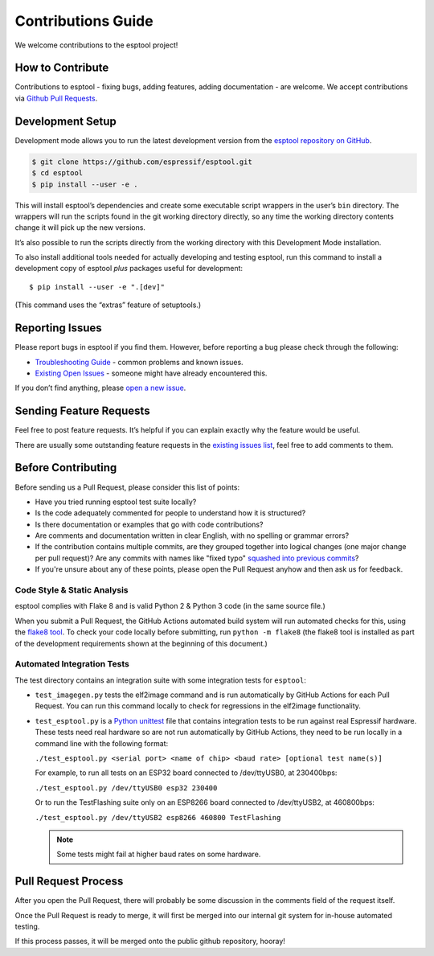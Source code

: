 Contributions Guide
===================

We welcome contributions to the esptool project!

How to Contribute
-----------------

Contributions to esptool - fixing bugs, adding features, adding documentation - are welcome. We accept contributions via `Github Pull Requests <https://help.github.com/en/github/collaborating-with-issues-and-pull-requests/about-pull-requests>`_.

.. _development-setup:

Development Setup
-----------------

Development mode allows you to run the latest development version from the `esptool repository on GitHub <https://github.com/espressif/esptool>`_.

.. code-block:: sh

   $ git clone https://github.com/espressif/esptool.git
   $ cd esptool
   $ pip install --user -e .

This will install esptool’s dependencies and create some executable script wrappers in the user’s ``bin`` directory. The wrappers will run the scripts found in the git working directory directly, so any time the working directory contents change it will pick up the new versions.

It’s also possible to run the scripts directly from the working directory with this Development Mode installation.

To also install additional tools needed for actually developing and testing esptool, run this command to install a development copy of esptool *plus* packages useful for development:

::

   $ pip install --user -e ".[dev]"

(This command uses the “extras” feature of setuptools.)

Reporting Issues
----------------

Please report bugs in esptool if you find them. However, before reporting a bug please check through the following:

*  `Troubleshooting Guide <https://docs.espressif.com/projects/esptool/en/latest/troubleshooting.html>`_ - common problems and known issues.

*  `Existing Open Issues <https://github.com/espressif/esptool/issues>`_ - someone might have already encountered this.

If you don’t find anything, please `open a new issue <https://github.com/espressif/esptool/issues/new/choose>`_.

Sending Feature Requests
------------------------

Feel free to post feature requests. It’s helpful if you can explain exactly why the feature would be useful.

There are usually some outstanding feature requests in the `existing issues list <https://github.com/espressif/esptool/issues?q=is%3Aopen+is%3Aissue+label%3Aenhancement>`_, feel free to add comments to them.

Before Contributing
-------------------

Before sending us a Pull Request, please consider this list of points:

* Have you tried running esptool test suite locally?

* Is the code adequately commented for people to understand how it is structured?

* Is there documentation or examples that go with code contributions?

* Are comments and documentation written in clear English, with no spelling or grammar errors?

* If the contribution contains multiple commits, are they grouped together into logical changes (one major change per pull request)? Are any commits with names like "fixed typo" `squashed into previous commits <https://eli.thegreenplace.net/2014/02/19/squashing-github-pull-requests-into-a-single-commit/>`_?

* If you're unsure about any of these points, please open the Pull Request anyhow and then ask us for feedback.

Code Style & Static Analysis
^^^^^^^^^^^^^^^^^^^^^^^^^^^^

esptool complies with Flake 8 and is valid Python 2 & Python 3 code (in the same source file.)

When you submit a Pull Request, the GitHub Actions automated build system will run automated checks for this, using the `flake8 tool <http://flake8.readthedocs.io/en/latest/>`_. To check your code locally before submitting, run ``python -m flake8`` (the flake8 tool is installed as part of the development requirements shown at the beginning of this document.)

Automated Integration Tests
^^^^^^^^^^^^^^^^^^^^^^^^^^^

The test directory contains an integration suite with some integration tests for ``esptool``:

*  ``test_imagegen.py`` tests the elf2image command and is run automatically by GitHub Actions for each Pull Request. You can run this command locally to check for regressions in the elf2image functionality.

*  ``test_esptool.py`` is a `Python unittest <https://docs.python.org/3/library/unittest.html>`_ file that contains integration tests to be run against real Espressif hardware. These tests need real hardware so are not run automatically by GitHub Actions, they need to be run locally in a command line with the following format:

   ``./test_esptool.py <serial port> <name of chip> <baud rate> [optional test name(s)]``

   For example, to run all tests on an ESP32 board connected to /dev/ttyUSB0, at 230400bps:

   ``./test_esptool.py /dev/ttyUSB0 esp32 230400``

   Or to run the TestFlashing suite only on an ESP8266 board connected to /dev/ttyUSB2, at 460800bps:

   ``./test_esptool.py /dev/ttyUSB2 esp8266 460800 TestFlashing``

   .. note::

      Some tests might fail at higher baud rates on some hardware.

Pull Request Process
--------------------

After you open the Pull Request, there will probably be some discussion in the comments field of the request itself.

Once the Pull Request is ready to merge, it will first be merged into our internal git system for in-house automated testing.

If this process passes, it will be merged onto the public github repository, hooray!
